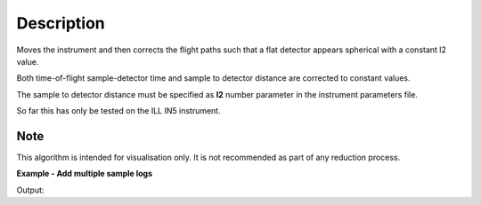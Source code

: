 .. algorithm::

.. summary::

.. alias::

.. properties::

Description
-----------

Moves the instrument and then corrects the flight paths such that a flat detector appears spherical with a constant l2 value.

Both time-of-flight sample-detector time and sample to detector distance are corrected to constant values.

The sample to detector distance must be specified as **l2** number parameter in the instrument parameters file.

So far this has only be tested on the ILL IN5 instrument.

Note
###################################
This algorithm is intended for visualisation only. It is not recommended as part of any reduction process.

**Example - Add multiple sample logs**

.. testcode:: IN5Example

   # Load an IN5 file
   ws = Load('ILL/IN5/104007.nxs')

   monitorIndex = ws.getNumberHistograms() - 1  # Monitor is last in the workspace.
   print("Before conversion:")
   print("Monitor {0} distance from origin: {1:.3f}".format(monitorIndex, ws.getDetector(monitorIndex).getPos().norm()))
   for i in range(0, 5):
     print("Detector {0} distance from origin: {1:.3f}".format(i, ws.getDetector(i).getPos().norm()))

   # Convert to a detector with constant L2
   converted_ws = ConvertToConstantL2(ws)

   print("After conversion:")
   print("Monitor {0} distance from origin: {1:.3f}".format(monitorIndex, converted_ws.getDetector(monitorIndex).getPos().norm()))
   for i in range(0, 5):
     print("Detector {0} distance from origin: {1:.3f}".format(i, converted_ws.getDetector(i).getPos().norm()))

Output:

.. testoutput:: IN5Example

    Before conversion:
    Monitor 98304 distance from origin: 0.500
    Detector 0 distance from origin: 4.296
    Detector 1 distance from origin: 4.291
    Detector 2 distance from origin: 4.287
    Detector 3 distance from origin: 4.283
    Detector 4 distance from origin: 4.278
    After conversion:
    Monitor 98304 distance from origin: 0.500
    Detector 0 distance from origin: 4.000
    Detector 1 distance from origin: 4.000
    Detector 2 distance from origin: 4.000
    Detector 3 distance from origin: 4.000
    Detector 4 distance from origin: 4.000

.. categories::

.. sourcelink::
